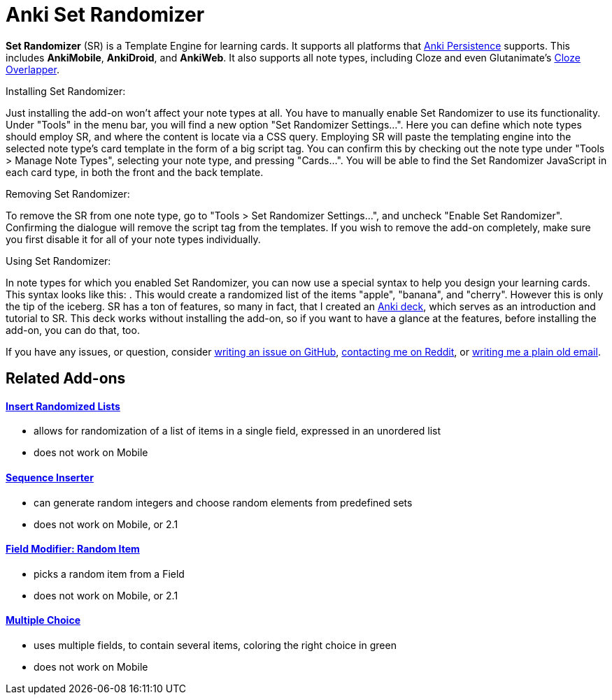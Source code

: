 = Anki Set Randomizer

*Set Randomizer* (SR) is a Template Engine for learning cards.
It supports all platforms that link:https://github.com/SimonLammer/anki-persistence[Anki Persistence] supports.
This includes *AnkiMobile*, *AnkiDroid*, and *AnkiWeb*.
It also supports all note types, including Cloze and even Glutanimate's link:https://ankiweb.net/shared/info/969733775[Cloze Overlapper].

.Installing Set Randomizer:
Just installing the add-on won't affect your note types at all.
You have to manually enable Set Randomizer to use its functionality.
Under "Tools" in the menu bar, you will find a new option "Set Randomizer Settings...".
Here you can define which note types should employ SR, and where the content is locate via a CSS query.
Employing SR will paste the templating engine into the selected note type's card template in the form of a big script tag.
You can confirm this by checking out the note type under "Tools &gt; Manage Note Types", selecting your note type, and pressing "Cards...".
You will be able to find the Set Randomizer JavaScript in each card type, in both the front and the back template.

.Removing Set Randomizer:
To remove the SR from one note type, go to "Tools &gt; Set Randomizer Settings...", and uncheck "Enable Set Randomizer".
Confirming the dialogue will remove the script tag from the templates.
If you wish to remove the add-on completely, make sure you first disable it for all of your note types individually.

.Using Set Randomizer:
In note types for which you enabled Set Randomizer, you can now use a special syntax to help you design your learning cards.
This syntax looks like this: `[[apple::banana::cherry]]`.
This would create a randomized list of the items "apple", "banana", and "cherry".
However this is only the tip of the iceberg.
SR has a ton of features, so many in fact, that I created an link:https://raw.githubusercontent.com/hgiesel/anki-set-randomizer/master/Set_Randomizer_Demo_Deck.apkg[Anki deck], which serves as an introduction and tutorial to SR.
This deck works without installing the add-on, so if you want to have a glance at the features, before installing the add-on, you can do that, too.

If you have any issues, or question, consider link:https://github.com/hgiesel/anki-set-randomizer[writing an issue on GitHub], link:https://www.reddit.com/user/hgiesel[contacting me on Reddit], or link:mailto:hengiesel@gmail.com[writing me a plain old email].

== Related Add-ons

==== link:https://ankiweb.net/shared/info/1280092568[Insert Randomized Lists]
* allows for randomization of a list of items in a single field, expressed in an unordered list
* does not work on Mobile

==== link:https://ankiweb.net/shared/info/1491702369[Sequence Inserter]
* can generate random integers and choose random elements from predefined sets
* does not work on Mobile, or 2.1

==== link:https://ankiweb.net/shared/info/1484572887[Field Modifier: Random Item]
* picks a random item from a Field
* does not work on Mobile, or 2.1

==== link:https://ankiweb.net/shared/info/413154037[Multiple Choice]
* uses multiple fields, to contain several items, coloring the right choice in green
* does not work on Mobile
